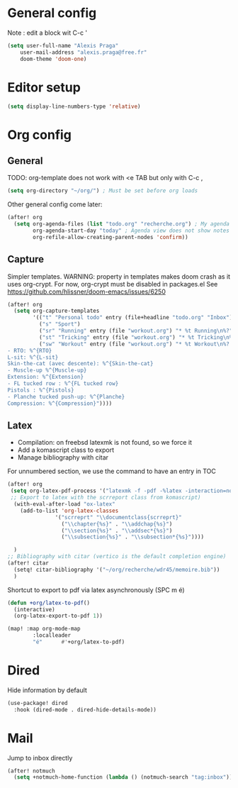 * General config
Note : edit a block wit C-c '
#+begin_src emacs-lisp
(setq user-full-name "Alexis Praga"
    user-mail-address "alexis.praga@free.fr"
    doom-theme 'doom-one)
#+end_src

* Editor setup
#+begin_src emacs-lisp
(setq display-line-numbers-type 'relative)
#+end_src

* Org config
** General
TODO: org-template does not work with <e TAB but only with C-c ,

#+begin_src emacs-lisp
(setq org-directory "~/org/") ; Must be set before org loads
#+end_src
Other general config come later:
#+begin_src emacs-lisp
(after! org
  (setq org-agenda-files (list "todo.org" "recherche.org") ; My agenda files
        org-agenda-start-day "today" ; Agenda view does not show notes with imcomplete parents in Doom !
        org-refile-allow-creating-parent-nodes 'confirm))
#+end_src

** Capture
Simpler templates. WARNING: property in templates makes doom crash
as it uses org-crypt. For now, org-crypt must be disabled in packages.el
See https://github.com/hlissner/doom-emacs/issues/6250
#+begin_src emacs-lisp
(after! org
  (setq org-capture-templates
        '(("t" "Personal todo" entry (file+headline "todo.org" "Inbox") "* TODO %?")
          ("s" "Sport")
          ("sr" "Running" entry (file "workout.org") "* %t Running\n%?" )
          ("st" "Tricking" entry (file "workout.org") "* %t Tricking\n%?")
          ("sw" "Workout" entry (file "workout.org") "* %t Workout\n%?
- RTO: %^{RTO}
L-sit: %^{L-sit}
Skin-the-cat (avec descente): %^{Skin-the-cat}
- Muscle-up %^{Muscle-up}
Extension: %^{Extension}
- FL tucked row : %^{FL tucked row}
Pistols : %^{Pistols}
- Planche tucked push-up: %^{Planche}
Compression: %^{Compression}"))))
#+end_src
** Latex
- Compilation: on freebsd latexmk is not found, so we force it
- Add a komascript class to export
- Manage bibliography with citar
For unnumbered section, we use the \addchap command to have an entry in TOC
#+begin_src emacs-lisp
(after! org
 (setq org-latex-pdf-process '("latexmk -f -pdf -%latex -interaction=nonstopmode -output-directory=%o %f"))
 ;; Export to latex with the scrreport class from komascript)
  (with-eval-after-load "ox-latex"
    (add-to-list 'org-latex-classes
               '("scrreprt" "\\documentclass{scrreprt}"
                 ("\\chapter{%s}" . "\\addchap{%s}")
                 ("\\section{%s}" . "\\addsec*{%s}")
                 ("\\subsection{%s}" . "\\subsection*{%s}"))))

  )
;; Bibliography with citar (vertico is the default completion engine)
(after! citar
  (setq! citar-bibliography '("~/org/recherche/wdr45/memoire.bib"))
  )
#+end_src
Shortcut to export to pdf via latex asynchronously (SPC m é)
#+begin_src emacs-lisp
(defun +org/latex-to-pdf()
  (interactive)
  (org-latex-export-to-pdf 1))

(map! :map org-mode-map
        :localleader
        "é"      #'+org/latex-to-pdf)
#+end_src
* Dired
Hide information by default
#+begin_src emacs-lisp
(use-package! dired
  :hook (dired-mode . dired-hide-details-mode))
#+end_src
* Mail
Jump to inbox directly
#+begin_src emacs-lisp
(after! notmuch
  (setq +notmuch-home-function (lambda () (notmuch-search "tag:inbox"))))
#+end_src
